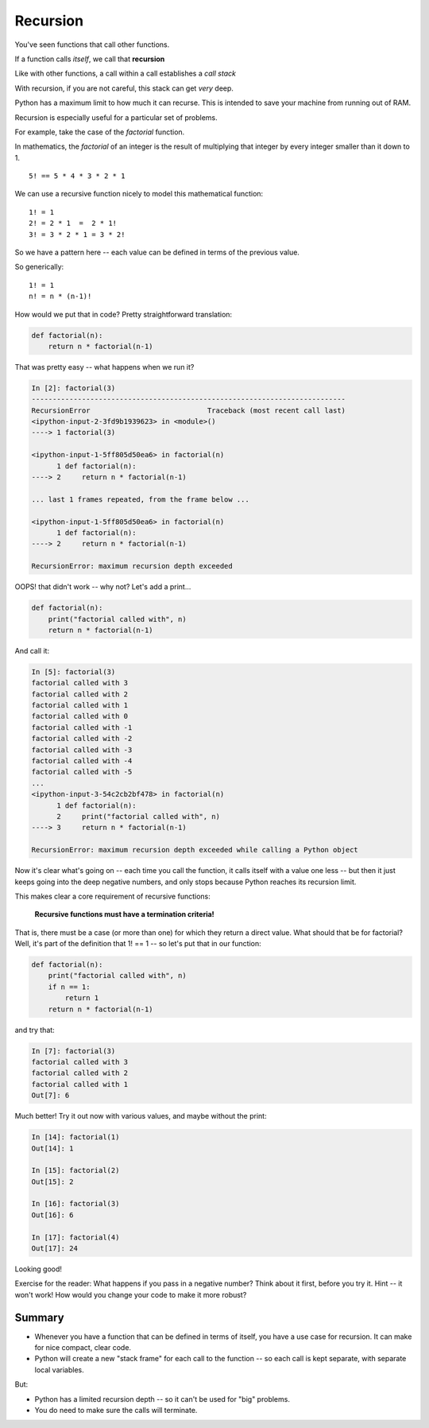 #########
Recursion
#########

You've seen functions that call other functions.

If a function calls *itself*, we call that **recursion**

Like with other functions, a call within a call establishes a *call stack*

With recursion, if you are not careful, this stack can get *very* deep.

Python has a maximum limit to how much it can recurse. This is intended to
save your machine from running out of RAM.

Recursion is especially useful for a particular set of problems.

For example, take the case of the *factorial* function.

In mathematics, the *factorial* of an integer is the result of multiplying that
integer by every integer smaller than it down to 1.

::

    5! == 5 * 4 * 3 * 2 * 1

We can use a recursive function nicely to model this mathematical function:

::

  1! = 1
  2! = 2 * 1  =  2 * 1!
  3! = 3 * 2 * 1 = 3 * 2!

So we have a pattern here -- each value can be defined in terms of the previous value.

So generically::

  1! = 1
  n! = n * (n-1)!

How would we put that in code? Pretty straightforward translation:

.. code-block:: python

    def factorial(n):
        return n * factorial(n-1)

That was pretty easy -- what happens when we run it?

.. code-block:: ipython

    In [2]: factorial(3)
    ---------------------------------------------------------------------------
    RecursionError                            Traceback (most recent call last)
    <ipython-input-2-3fd9b1939623> in <module>()
    ----> 1 factorial(3)

    <ipython-input-1-5ff805d50ea6> in factorial(n)
          1 def factorial(n):
    ----> 2     return n * factorial(n-1)

    ... last 1 frames repeated, from the frame below ...

    <ipython-input-1-5ff805d50ea6> in factorial(n)
          1 def factorial(n):
    ----> 2     return n * factorial(n-1)

    RecursionError: maximum recursion depth exceeded

OOPS! that didn't work -- why not? Let's add a print...

.. code-block:: python

    def factorial(n):
        print("factorial called with", n)
        return n * factorial(n-1)

And call it:

.. code-block:: ipython

    In [5]: factorial(3)
    factorial called with 3
    factorial called with 2
    factorial called with 1
    factorial called with 0
    factorial called with -1
    factorial called with -2
    factorial called with -3
    factorial called with -4
    factorial called with -5
    ...
    <ipython-input-3-54c2cb2bf478> in factorial(n)
          1 def factorial(n):
          2     print("factorial called with", n)
    ----> 3     return n * factorial(n-1)

    RecursionError: maximum recursion depth exceeded while calling a Python object

Now it's clear what's going on -- each time you call the function, it calls itself with a value one less -- but then it just keeps going into the deep negative numbers, and only stops because Python reaches its recursion limit.

This makes clear a core requirement of recursive functions:

 **Recursive functions must have a termination criteria!**

That is, there must be a case (or more than one) for which they return a direct value. What should that be for factorial? Well, it's part of the definition that 1! == 1 -- so let's put that in our function:

.. code-block:: python

    def factorial(n):
        print("factorial called with", n)
        if n == 1:
            return 1
        return n * factorial(n-1)

and try that:

.. code-block:: ipython

    In [7]: factorial(3)
    factorial called with 3
    factorial called with 2
    factorial called with 1
    Out[7]: 6

Much better!  Try it out now with various values, and maybe without the print:

.. code-block:: ipython

    In [14]: factorial(1)
    Out[14]: 1

    In [15]: factorial(2)
    Out[15]: 2

    In [16]: factorial(3)
    Out[16]: 6

    In [17]: factorial(4)
    Out[17]: 24

Looking good!

Exercise for the reader: What happens if you pass in a negative number?
Think about it first, before you try it. Hint -- it won't work!
How would you change your code to make it more robust?

Summary
-------

* Whenever you have a function that can be defined in terms of itself, you have a use case for recursion.  It can make for nice compact, clear code.

* Python will create a new "stack frame" for each call to the function -- so each call is kept separate, with separate local variables.

But:

* Python has a limited recursion depth -- so it can't be used for "big" problems.

* You do need to make sure the calls will terminate.
